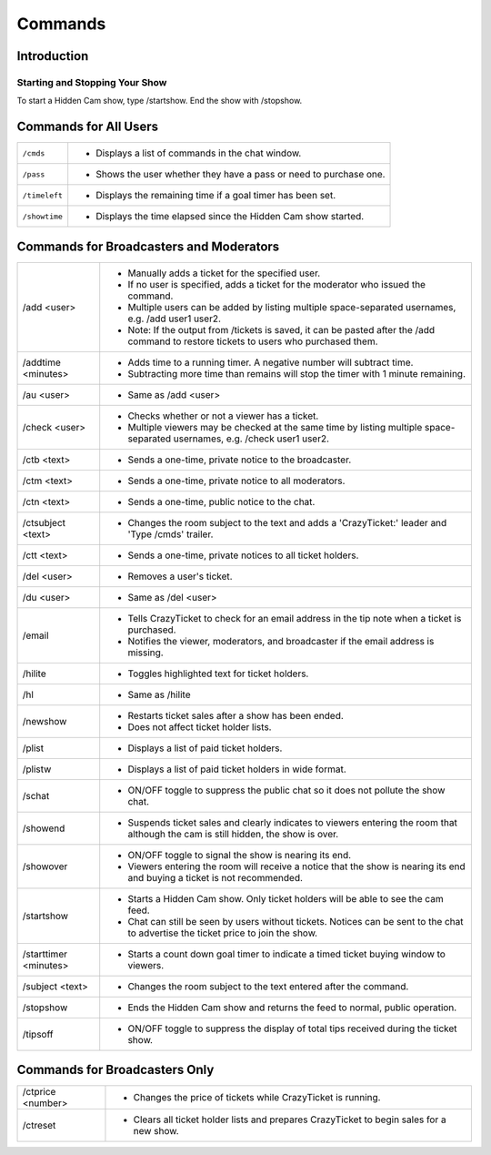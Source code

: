 Commands
========

Introduction
------------

Starting and Stopping Your Show
^^^^^^^^^^^^^^^^^^^^^^^^^^^^^^^

To start a Hidden Cam show, type /startshow. End the show with /stopshow.

Commands for All Users
----------------------

+-----------------------+---------------------------------------------------------------------------------------------------------------------------------------+
| ``/cmds``		| * Displays a list of commands in the chat window.											|
+-----------------------+---------------------------------------------------------------------------------------------------------------------------------------+
| ``/pass``		| * Shows the user whether they have a pass or need to purchase one.									|
+-----------------------+---------------------------------------------------------------------------------------------------------------------------------------+
| ``/timeleft``		| * Displays the remaining time if a goal timer has been set.										|
+-----------------------+---------------------------------------------------------------------------------------------------------------------------------------+
| ``/showtime``		| * Displays the time elapsed since the Hidden Cam show started.									|
+-----------------------+---------------------------------------------------------------------------------------------------------------------------------------+

Commands for Broadcasters and Moderators
----------------------------------------

+-----------------------+---------------------------------------------------------------------------------------------------------------------------------------+
| /add <user>		| * Manually adds a ticket for the specified user. 											|
|			| * If no user is specified, adds a ticket for the moderator who issued the command. 							|
|			| * Multiple users can be added by listing multiple space-separated usernames, e.g. /add user1 user2.					|
|			| * Note: If the output from /tickets is saved, it can be pasted after the /add command to restore tickets to users who purchased them. |
+-----------------------+---------------------------------------------------------------------------------------------------------------------------------------+
| /addtime <minutes>	| * Adds time to a running timer. A negative number will subtract time. 								|
|			| * Subtracting more time than remains will stop the timer with 1 minute remaining. 							|
+-----------------------+---------------------------------------------------------------------------------------------------------------------------------------+
| /au <user>		| * Same as /add <user>															|
+-----------------------+---------------------------------------------------------------------------------------------------------------------------------------+
| /check <user>		| * Checks whether or not a viewer has a ticket.											|
|			| * Multiple viewers may be checked at the same time by listing multiple space-separated usernames, e.g. /check user1 user2.		|
+-----------------------+---------------------------------------------------------------------------------------------------------------------------------------+
| /ctb <text>		| * Sends a one-time, private notice to the broadcaster. 										|
+-----------------------+---------------------------------------------------------------------------------------------------------------------------------------+
| /ctm <text>		| * Sends a one-time, private notice to all moderators.											|
+-----------------------+---------------------------------------------------------------------------------------------------------------------------------------+
| /ctn <text>		| * Sends a one-time, public notice to the chat.											|
+-----------------------+---------------------------------------------------------------------------------------------------------------------------------------+
| /ctsubject <text>	| * Changes the room subject to the text and adds a 'CrazyTicket:' leader and 'Type /cmds' trailer.					|
+-----------------------+---------------------------------------------------------------------------------------------------------------------------------------+
| /ctt <text>		| * Sends a one-time, private notices to all ticket holders.										|
+-----------------------+---------------------------------------------------------------------------------------------------------------------------------------+
| /del <user>		| * Removes a user's ticket.														|
+-----------------------+---------------------------------------------------------------------------------------------------------------------------------------+
| /du <user>		| * Same as /del <user>															|
+-----------------------+---------------------------------------------------------------------------------------------------------------------------------------+
| /email		| * Tells CrazyTicket to check for an email address in the tip note when a ticket is purchased.						|
|			| * Notifies the viewer, moderators, and broadcaster if the email address is missing.							|
+-----------------------+---------------------------------------------------------------------------------------------------------------------------------------+
| /hilite		| * Toggles highlighted text for ticket holders.											|
+-----------------------+---------------------------------------------------------------------------------------------------------------------------------------+
| /hl			| * Same as /hilite															|
+-----------------------+---------------------------------------------------------------------------------------------------------------------------------------+
| /newshow		| * Restarts ticket sales after a show has been ended.											|
|			| * Does not affect ticket holder lists.												|
+-----------------------+---------------------------------------------------------------------------------------------------------------------------------------+
| /plist		| * Displays a list of paid ticket holders.												|
+-----------------------+---------------------------------------------------------------------------------------------------------------------------------------+
| /plistw		| * Displays a list of paid ticket holders in wide format.										|
+-----------------------+---------------------------------------------------------------------------------------------------------------------------------------+
| /schat		| * ON/OFF toggle to suppress the public chat so it does not pollute the show chat.							|
+-----------------------+---------------------------------------------------------------------------------------------------------------------------------------+
| /showend		| * Suspends ticket sales and clearly indicates to viewers entering the room that although the cam is still hidden, the show is over.	|
+-----------------------+---------------------------------------------------------------------------------------------------------------------------------------+
| /showover		| * ON/OFF toggle to signal the show is nearing its end.										|
|			| * Viewers entering the room will receive a notice that the show is nearing its end and buying a ticket is not recommended.		|
+-----------------------+---------------------------------------------------------------------------------------------------------------------------------------+
| /startshow		| * Starts a Hidden Cam show. Only ticket holders will be able to see the cam feed.							|
|			| * Chat can still be seen by users without tickets. Notices can be sent to the chat to advertise the ticket price to join the show.	|
+-----------------------+---------------------------------------------------------------------------------------------------------------------------------------+
| /starttimer <minutes>	| * Starts a count down goal timer to indicate a timed ticket buying window to viewers.							|
+-----------------------+---------------------------------------------------------------------------------------------------------------------------------------+
| /subject <text>	| * Changes the room subject to the text entered after the command.									|
+-----------------------+---------------------------------------------------------------------------------------------------------------------------------------+
| /stopshow		| * Ends the Hidden Cam show and returns the feed to normal, public operation.								|
+-----------------------+---------------------------------------------------------------------------------------------------------------------------------------+
| /tipsoff		| * ON/OFF toggle to suppress the display of total tips received during the ticket show.						|
+-----------------------+---------------------------------------------------------------------------------------------------------------------------------------+

Commands for Broadcasters Only
------------------------------

+-----------------------+---------------------------------------------------------------------------------------------------------------------------------------+
| /ctprice <number>	| * Changes the price of tickets while CrazyTicket is running.										|
+-----------------------+---------------------------------------------------------------------------------------------------------------------------------------+
| /ctreset		| * Clears all ticket holder lists and prepares CrazyTicket to begin sales for a new show.						|
+-----------------------+---------------------------------------------------------------------------------------------------------------------------------------+

